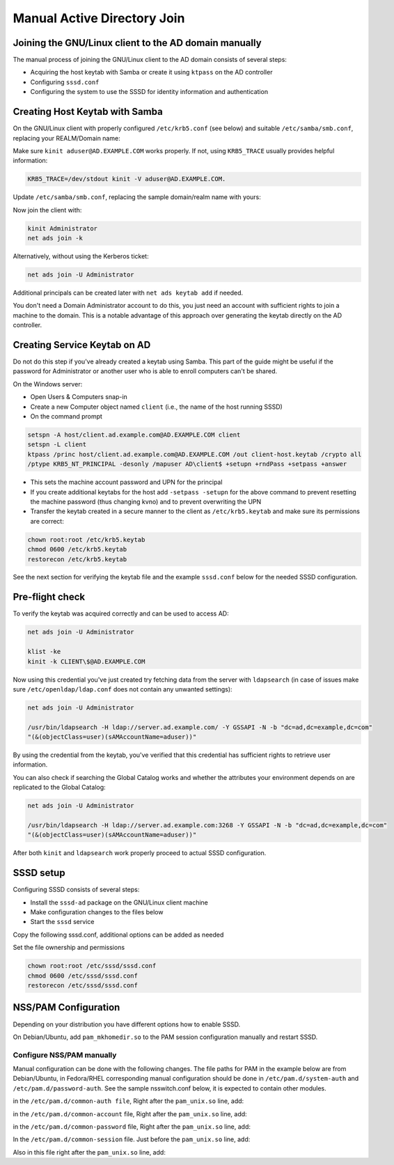 Manual Active Directory Join
##############################################

Joining the GNU/Linux client to the AD domain manually
******************************************************

The manual process of joining the GNU/Linux client to the AD domain consists of several steps:

* Acquiring the host keytab with Samba or create it using ``ktpass`` on the AD controller
* Configuring ``sssd.conf``
* Configuring the system to use the SSSD for identity information and authentication

Creating Host Keytab with Samba
*******************************

On the GNU/Linux client with properly configured ``/etc/krb5.conf`` (see below) and suitable ``/etc/samba/smb.conf``, replacing your REALM/Domain name:

.. code-block:: ini
   :caption: /etc/krb5.conf

    [logging]
    default = FILE:/var/log/krb5libs.log

    [libdefaults]
    default_realm = AD.EXAMPLE.COM
    dns_lookup_realm = true
    dns_lookup_kdc = true
    ticket_lifetime = 24h
    renew_lifetime = 7d
    forwardable = true
    rdns = false

    # You may also want either of:
    # allow_weak_crypto = true
    # default_tkt_enctypes = arcfour-hmac

    [realms]
    # Define only if DNS lookups are not working
    # AD.EXAMPLE.COM = {
    # kdc = server.ad.example.com
    # master_kdc = server.ad.example.com
    # admin_server = server.ad.example.com
    # }

    [domain_realm]
    # Define only if DNS lookups are not working
    # .ad.example.com = AD.EXAMPLE.COM
    # ad.example.com = AD.EXAMPLE.COM

Make sure ``kinit aduser@AD.EXAMPLE.COM`` works properly. If not, using ``KRB5_TRACE`` usually provides helpful information:

.. code-block:: bash

    KRB5_TRACE=/dev/stdout kinit -V aduser@AD.EXAMPLE.COM.

Update ``/etc/samba/smb.conf``, replacing the sample domain/realm name with yours:

.. code-block:: ini
   :caption: /etc/samba/smb.conf

    [global]
    security = ads
    realm = AD.EXAMPLE.COM
    workgroup = EXAMPLE

    log file = /var/log/samba/%m.log

    kerberos method = secrets and keytab

    client signing = yes
    client use spnego = yes

Now join the client with:

.. code-block:: bash

    kinit Administrator
    net ads join -k

Alternatively, without using the Kerberos ticket:

.. code-block:: bash

    net ads join -U Administrator

Additional principals can be created later with ``net ads keytab add`` if needed.

You don't need a Domain Administrator account to do this, you just need an account with sufficient rights to join a machine to the domain. This is a notable advantage of this approach over generating the keytab directly on the AD controller.

Creating Service Keytab on AD
*****************************

Do not do this step if you've already created a keytab using Samba. This part of the guide might be useful if the password for Administrator or another user who is able to enroll computers can't be shared.

On the Windows server:

* Open Users & Computers snap-in
* Create a new Computer object named ``client`` (i.e., the name of the host running SSSD)
* On the command prompt

.. code-block:: bash

    setspn -A host/client.ad.example.com@AD.EXAMPLE.COM client
    setspn -L client
    ktpass /princ host/client.ad.example.com@AD.EXAMPLE.COM /out client-host.keytab /crypto all
    /ptype KRB5_NT_PRINCIPAL -desonly /mapuser AD\client$ +setupn +rndPass +setpass +answer

* This sets the machine account password and UPN for the principal
* If you create additional keytabs for the host add ``-setpass -setupn`` for the above command to prevent resetting the machine password (thus changing kvno) and to prevent overwriting the UPN
* Transfer the keytab created in a secure manner to the client as ``/etc/krb5.keytab`` and make sure its permissions are correct:

.. code-block:: bash

    chown root:root /etc/krb5.keytab
    chmod 0600 /etc/krb5.keytab
    restorecon /etc/krb5.keytab

See the next section for verifying the keytab file and the example ``sssd.conf`` below for the needed SSSD configuration.

Pre-flight check
****************

To verify the keytab was acquired correctly and can be used to access AD:

.. code-block:: bash

    net ads join -U Administrator

    klist -ke
    kinit -k CLIENT\$@AD.EXAMPLE.COM

Now using this credential you've just created try fetching data from the server with ``ldapsearch`` (in case of issues make sure ``/etc/openldap/ldap.conf`` does not contain any unwanted settings):

.. code-block:: bash

    net ads join -U Administrator

    /usr/bin/ldapsearch -H ldap://server.ad.example.com/ -Y GSSAPI -N -b "dc=ad,dc=example,dc=com"
    "(&(objectClass=user)(sAMAccountName=aduser))"

By using the credential from the keytab, you've verified that this credential has sufficient rights to retrieve user information.

You can also check if searching the Global Catalog works and whether the attributes your environment depends on are replicated to the Global Catalog:

.. code-block:: bash

    net ads join -U Administrator

    /usr/bin/ldapsearch -H ldap://server.ad.example.com:3268 -Y GSSAPI -N -b "dc=ad,dc=example,dc=com"
    "(&(objectClass=user)(sAMAccountName=aduser))"

After both ``kinit`` and ``ldapsearch`` work properly proceed to actual SSSD configuration.

SSSD setup
**********

Configuring SSSD consists of several steps:

* Install the ``sssd-ad`` package on the GNU/Linux client machine
* Make configuration changes to the files below
* Start the ``sssd`` service

Copy the following sssd.conf, additional options can be added as needed

.. code-block:: ini
   :caption: /etc/sssd/sssd.conf

    [sssd]
    config_file_version = 2
    domains = ad.example.com
    services = nss, pam

    [domain/ad.example.com]
    # Uncomment if you need offline logins
    # cache_credentials = true

    id_provider = ad
    auth_provider = ad
    access_provider = ad

    # Uncomment if service discovery is not working
    # ad_server = server.ad.example.com

    # Uncomment if you want to use POSIX UIDs and GIDs set on the AD side
    # ldap_id_mapping = False

    # Uncomment if the trusted domains are not reachable
    #ad_enabled_domains = ad.example.com

    # Comment out if the users have the shell and home dir set on the AD side
    default_shell = /bin/bash
    fallback_homedir = /home/%d/%u

    # Uncomment and adjust if the default principal SHORTNAME$@REALM is not available
    # ldap_sasl_authid = host/client.ad.example.com@AD.EXAMPLE.COM

    # Comment out if you prefer to use shortnames.
    use_fully_qualified_names = True

    # Uncomment if the child domain is reachable, but only using a specific DC
    # [domain/ad.example.com/child.example.com]
    # ad_server = dc.child.example.com

Set the file ownership and permissions

.. code-block:: bash

    chown root:root /etc/sssd/sssd.conf
    chmod 0600 /etc/sssd/sssd.conf
    restorecon /etc/sssd/sssd.conf

NSS/PAM Configuration
*********************

Depending on your distribution you have different options how to enable SSSD.

.. code-tabs::
    :caption: Configure identity/authentication files

    .. fedora-tab::

        dnf install oddjob-mkhomedir
        authselect select sssd with-mkhomedir
        systemctl enable --now oddjobd.service

    .. rhel-tab::

        dnf install oddjob-mkhomedir
        authselect select sssd with-mkhomedir
        systemctl enable --now oddjobd.service

    .. ubuntu-tab::

        apt install libnss-sss libpam-sss

On Debian/Ubuntu, add ``pam_mkhomedir.so`` to the PAM session configuration manually and restart SSSD.

Configure NSS/PAM manually
--------------------------

Manual configuration can be done with the following changes. The file paths for PAM in the example below are from Debian/Ubuntu, in Fedora/RHEL corresponding manual configuration should be done in ``/etc/pam.d/system-auth`` and ``/etc/pam.d/password-auth``. See the sample
nsswitch.conf below, it is expected to contain other modules.

.. code-block:: nsswitch
   :caption: /etc/nsswitch.conf

    passwd: files sss
    shadow: files sss
    group: files sss

    hosts: files dns

    bootparams: files

    ethers: files
    netmasks: files
    networks: files
    protocols: files
    rpc: files
    services: files sss

    netgroup: files sss

    publickey: files

    automount: files sss
    aliases: files
    sudoers : files sss


in the ``/etc/pam.d/common-auth file``, Right after the ``pam_unix.so`` line, add:

.. code-block:: pam
   :caption: /etc/pam.d/common-auth

    auth sufficient pam_sss.so use_first_pass

in the ``/etc/pam.d/common-account`` file, Right after the ``pam_unix.so`` line, add:

.. code-block:: pam
   :caption: /etc/pam.d/common-account

    account [default=bad success=ok user_unknown=ignore] pam_sss.so

in the ``/etc/pam.d/common-password`` file, Right after the ``pam_unix.so`` line, add:

.. code-block:: pam
   :caption: /etc/pam.d/common-password

    password sufficient pam_sss.so use_authtok

In the ``/etc/pam.d/common-session`` file. Just before the ``pam_unix.so`` line, add:

.. code-block:: pam
   :caption: /etc/pam.d/common-session

    session optional pam_mkhomedir.so

Also in this file right after the ``pam_unix.so`` line, add:

.. code-block:: pam
   :caption: /etc/pam.d/common-session

    session optional pam_sss.so
